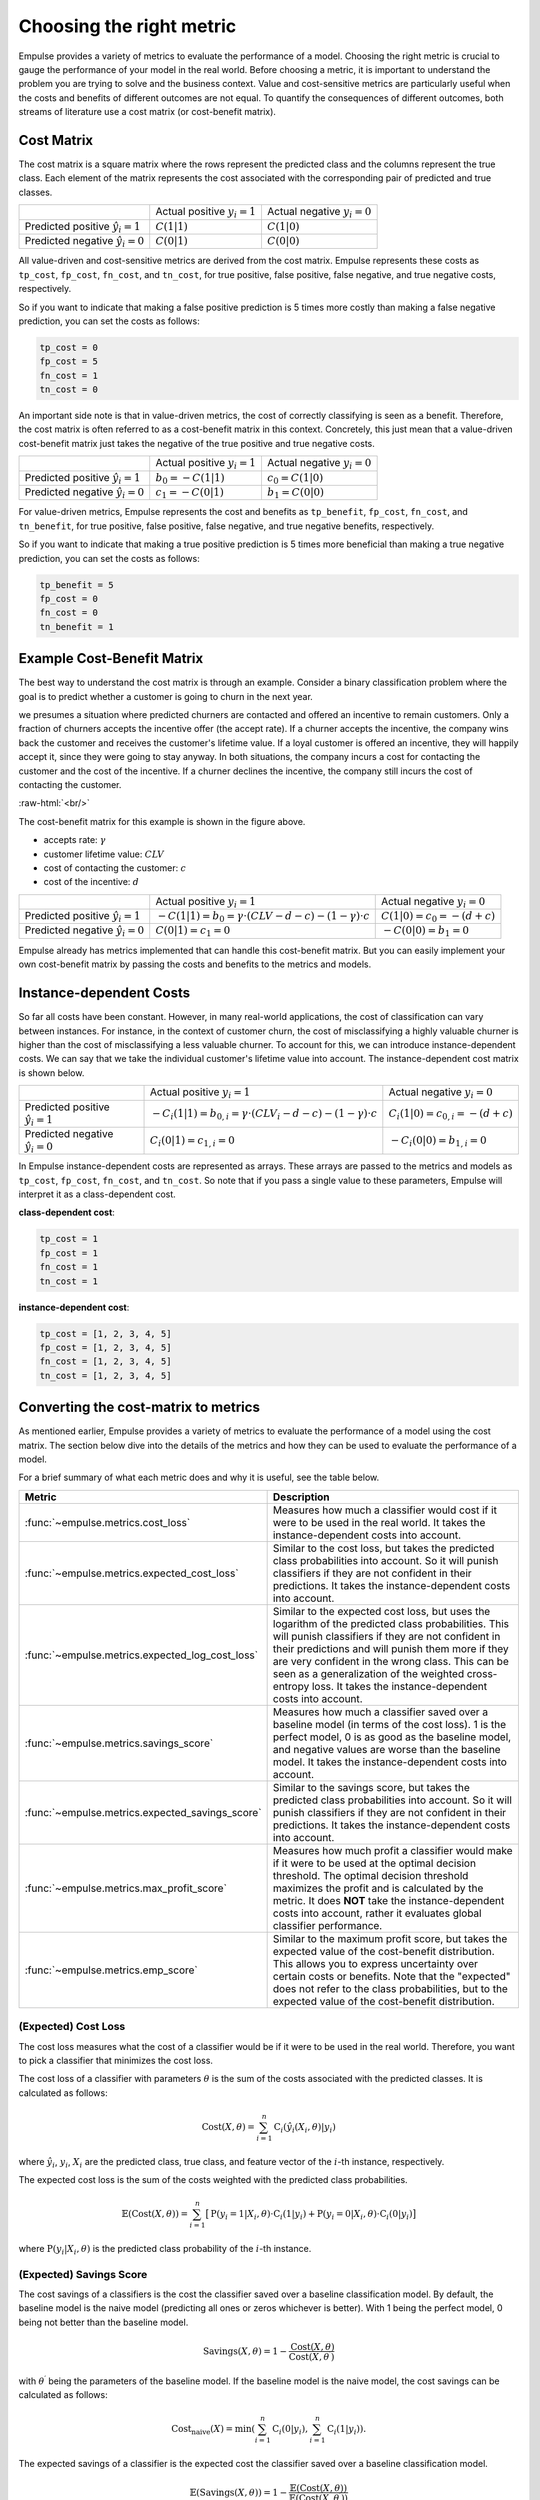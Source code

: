 =========================
Choosing the right metric
=========================

Empulse provides a variety of metrics to evaluate the performance of a model.
Choosing the right metric is crucial to gauge the performance of your model in the real world.
Before choosing a metric, it is important to understand the problem you are trying to solve and the business context.
Value and cost-sensitive metrics are particularly useful
when the costs and benefits of different outcomes are not equal.
To quantify the consequences of different outcomes,
both streams of literature use a cost matrix (or cost-benefit matrix).

Cost Matrix
===========

The cost matrix is a square matrix where the rows represent the predicted class and the columns represent the true class.
Each element of the matrix represents the cost associated with the corresponding pair of predicted and true classes.

.. list-table::

    * -
      - Actual positive :math:`y_i = 1`
      - Actual negative :math:`y_i = 0`
    * - Predicted positive :math:`\hat{y}_i = 1`
      - :math:`C(1|1)`
      - :math:`C(1|0)`
    * - Predicted negative :math:`\hat{y}_i = 0`
      - :math:`C(0|1)`
      - :math:`C(0|0)`

All value-driven and cost-sensitive metrics are derived from the cost matrix.
Empulse represents these costs as ``tp_cost``, ``fp_cost``, ``fn_cost``, and ``tn_cost``,
for true positive, false positive, false negative, and true negative costs, respectively.

So if you want to indicate that making a false positive prediction is 5 times more costly than
making a false negative prediction, you can set the costs as follows:

.. code-block:: python

    tp_cost = 0
    fp_cost = 5
    fn_cost = 1
    tn_cost = 0

An important side note is that in value-driven metrics, the cost of correctly classifying is seen as a benefit.
Therefore, the cost matrix is often referred to as a cost-benefit matrix in this context.
Concretely, this just mean that a value-driven cost-benefit matrix
just takes the negative of the true positive and true negative costs.

.. list-table::

    * -
      - Actual positive :math:`y_i = 1`
      - Actual negative :math:`y_i = 0`
    * - Predicted positive :math:`\hat{y}_i = 1`
      - :math:`b_0 = -C(1|1)`
      - :math:`c_0 = C(1|0)`
    * - Predicted negative :math:`\hat{y}_i = 0`
      - :math:`c_1 = -C(0|1)`
      - :math:`b_1 = C(0|0)`

For value-driven metrics,
Empulse represents the cost and benefits as ``tp_benefit``, ``fp_cost``, ``fn_cost``, and ``tn_benefit``,
for true positive, false positive, false negative, and true negative benefits, respectively.


So if you want to indicate that making a true positive prediction is 5 times more beneficial than
making a true negative prediction, you can set the costs as follows:

.. code-block:: python

    tp_benefit = 5
    fp_cost = 0
    fn_cost = 0
    tn_benefit = 1

Example Cost-Benefit Matrix
===========================

The best way to understand the cost matrix is through an example.
Consider a binary classification problem
where the goal is to predict whether a customer is going to churn in the next year.

we presumes a situation where predicted churners are contacted and offered an incentive to remain customers.
Only a fraction of churners accepts the incentive offer (the accept rate).
If a churner accepts the incentive, the company wins back the customer and receives the customer's lifetime value.
If a loyal customer is offered an incentive, they will happily accept it, since they were going to stay anyway.
In both situations, the company incurs a cost for contacting the customer and the cost of the incentive.
If a churner declines the incentive, the company still incurs the cost of contacting the customer.

.. image:: ../../_static/assets/churn_cost_benefit.png
    :alt: Cost-Benefit Matrix for Customer Churn
    :width: 720
    :align: center

.. role:: raw-html(raw)
    :format: html

:raw-html:`<br/>`

The cost-benefit matrix for this example is shown in the figure above.

- accepts rate: :math:`\gamma`
- customer lifetime value: :math:`CLV`
- cost of contacting the customer: :math:`c`
- cost of the incentive: :math:`d`

.. list-table::

    * -
      - Actual positive :math:`y_i = 1`
      - Actual negative :math:`y_i = 0`
    * - Predicted positive :math:`\hat{y}_i = 1`
      - :math:`-C(1|1) = b_0 = \gamma \cdot (CLV - d - c) - (1 - \gamma) \cdot c`
      - :math:`C(1|0) = c_0 = -(d + c)`
    * - Predicted negative :math:`\hat{y}_i = 0`
      - :math:`C(0|1) = c_1 = 0`
      - :math:`-C(0|0) = b_1 = 0`

Empulse already has metrics implemented that can handle this cost-benefit matrix.
But you can easily implement your own cost-benefit matrix by passing the costs and benefits to the metrics and models.

Instance-dependent Costs
========================

So far all costs have been constant.
However, in many real-world applications, the cost of classification can vary between instances.
For instance, in the context of customer churn,
the cost of misclassifying a highly valuable churner is higher than the cost of misclassifying a less valuable churner.
To account for this, we can introduce instance-dependent costs.
We can say that we take the individual customer's lifetime value into account.
The instance-dependent cost matrix is shown below.

.. list-table::

    * -
      - Actual positive :math:`y_i = 1`
      - Actual negative :math:`y_i = 0`
    * - Predicted positive :math:`\hat{y}_i = 1`
      - :math:`-C_i(1|1) = b_{0,i} = \gamma \cdot (CLV_i - d - c) - (1 - \gamma) \cdot c`
      - :math:`C_i(1|0) = c_{0,i} = -(d + c)`
    * - Predicted negative :math:`\hat{y}_i = 0`
      - :math:`C_i(0|1) = c_{1,i} = 0`
      - :math:`-C_i(0|0) = b_{1,i} = 0`

In Empulse instance-dependent costs are represented as arrays.
These arrays are passed to the metrics and models as ``tp_cost``, ``fp_cost``, ``fn_cost``, and ``tn_cost``.
So note that if you pass a single value to these parameters, Empulse will interpret it as a class-dependent cost.

**class-dependent cost**:

.. code-block:: python

    tp_cost = 1
    fp_cost = 1
    fn_cost = 1
    tn_cost = 1

**instance-dependent cost**:

.. code-block:: python

    tp_cost = [1, 2, 3, 4, 5]
    fp_cost = [1, 2, 3, 4, 5]
    fn_cost = [1, 2, 3, 4, 5]
    tn_cost = [1, 2, 3, 4, 5]

Converting the cost-matrix to metrics
=====================================

As mentioned earlier, Empulse provides a variety of metrics to evaluate the performance of a model using the cost matrix.
The section below dive into the details of the metrics and how they can be used to evaluate the performance of a model.

For a brief summary of what each metric does and why it is useful, see the table below.

.. list-table::
    :header-rows: 1

    - * Metric
      * Description
    - * :func:`~empulse.metrics.cost_loss`
      * Measures how much a classifier would cost if it were to be used in the real world.
        It takes the instance-dependent costs into account.
    - * :func:`~empulse.metrics.expected_cost_loss`
      * Similar to the cost loss, but takes the predicted class probabilities into account.
        So it will punish classifiers if they are not confident in their predictions.
        It takes the instance-dependent costs into account.
    - * :func:`~empulse.metrics.expected_log_cost_loss`
      * Similar to the expected cost loss, but uses the logarithm of the predicted class probabilities.
        This will punish classifiers if they are not confident in their predictions and
        will punish them more if they are very confident in the wrong class.
        This can be seen as a generalization of the weighted cross-entropy loss.
        It takes the instance-dependent costs into account.
    - * :func:`~empulse.metrics.savings_score`
      * Measures how much a classifier saved over a baseline model (in terms of the cost loss).
        1 is the perfect model, 0 is as good as the baseline model, and negative values are worse than the baseline model.
        It takes the instance-dependent costs into account.
    - * :func:`~empulse.metrics.expected_savings_score`
      * Similar to the savings score, but takes the predicted class probabilities into account.
        So it will punish classifiers if they are not confident in their predictions.
        It takes the instance-dependent costs into account.
    - * :func:`~empulse.metrics.max_profit_score`
      * Measures how much profit a classifier would make if it were to be used at the optimal decision threshold.
        The optimal decision threshold maximizes the profit and is calculated by the metric.
        It does **NOT** take the instance-dependent costs into account, rather it evaluates global classifier performance.
    - * :func:`~empulse.metrics.emp_score`
      * Similar to the maximum profit score, but takes the expected value of the cost-benefit distribution.
        This allows you to express uncertainty over certain costs or benefits.
        Note that the "expected" does not refer to the class probabilities,
        but to the expected value of the cost-benefit distribution.

(Expected) Cost Loss
--------------------

The cost loss measures what the cost of a classifier would be if it were to be used in the real world.
Therefore, you want to pick a classifier that minimizes the cost loss.

The cost loss of a classifier with parameters :math:`\theta`
is the sum of the costs associated with the predicted classes.
It is calculated as follows:

.. math::

    \text{Cost}(X, \theta) = \sum_{i=1}^{n} \text{C}_i(\hat{y}_i(X_i, \theta)|y_i)

where :math:`\hat{y}_i`, :math:`y_i`, :math:`X_i` are the predicted class, true class,
and feature vector of the :math:`i`-th instance, respectively.

The expected cost loss is the sum of the costs weighted with the predicted class probabilities.

.. math::

    \mathbb{E}(\text{Cost}(X, \theta)) = \sum_{i=1}^n \big[ \text{P}(y_i = 1 | X_i, \theta) \cdot \text{C}_i(1|y_i) + \text{P}(y_i = 0 | X_i, \theta) \cdot \text{C}_i(0|y_i) \big]

where :math:`\text{P}(y_i| X_i, \theta)` is the predicted class probability of the :math:`i`-th instance.

(Expected) Savings Score
------------------------

The cost savings of a classifiers is the cost the classifier saved over a baseline classification model.
By default, the baseline model is the naive model (predicting all ones or zeros whichever is better).
With 1 being the perfect model, 0 being not better than the baseline model.

.. math::

    \text{Savings}(X, \theta) = 1 - \frac{\text{Cost}(X, \theta)}{\text{Cost}(X,\theta^\prime)}

with :math:`\theta^\prime` being the parameters of the baseline model.
If the baseline model is the naive model, the cost savings can be calculated as follows:

.. math::
    \text{Cost}_{\text{naive}}(X) = \min\left(\sum_{i=1}^n \text{C}_i(0 | y_i), \sum_{i=1}^n \text{C}_i(1 | y_i)\right).


The expected savings of a classifier is the expected cost the classifier saved over a baseline classification model.

.. math::

    \mathbb{E}(\text{Savings}(X, \theta)) = 1 - \frac{\mathbb{E}(\text{Cost}(X, \theta))}{\mathbb{E}(\text{Cost}(X, \theta^\prime))}

Since the naive model only predicts 1s or 0s, the expected cost of the naive model is the same as the cost of the naive model.

.. math::

    \mathbb{E}(\text{Cost}_{\text{naive}}(X)) = \text{Cost}_{\text{naive}}(X)


(Expected) Maximum Profit Score
-------------------------------

The maximum profit score of a classifier measures how much profit a classifier would make
if it were to be used at the optimal decision threshold.
To maximize the profit, let's define the profit as follows:

.. math::

    \text{Profit}(t) = b_0 \pi_0 F_0(t) + b_1 \pi_1 (1 - F_1(t)) - c_0 \pi_0 (1 - F_0(t)) - c_1 F_1(t)

where :math:`F_0(t)` and :math:`F_1(t)` are the false positive and false negative rates at threshold :math:`t`,
and :math:`\pi_0` and :math:`\pi_1` are the prior probabilities of the classes.
Note that in value-driven literature, the positive class is denoted as 0 and the negative class as 1
(hence :math:`\pi_0` is the prior probability of the positive class).

The optimal decision threshold :math:`T` is the threshold that maximizes the profit.
The maximum profit score is the profit at the optimal decision threshold.

.. math::

    \text{MP} = \max_{\forall t} \text{Profit}(t) = \text{Profit}(T)

In the the maximum profit score, it is assumed that the costs and benefits are deterministic.
If you assume that the costs and benefits are stochastic, you can use the expected maximum profit score.


.. math::

    \mathbb{E}(\text{MP}) = \int_{b_0} \int_{c_0} \int_{b_1} \int_{c_1} \text{Profit}(T;b_0, c_0, b_1, c_1) \cdot w(b_0, c_0, b_1, c_1) \, db_0 dc_0 db_1 dc_1

where :math:`w(b_0, c_0, b_1, c_1)` is the join probability density function of the cost-benefit distribution.
In practice usually only one variable is presumed to be stochastic.
